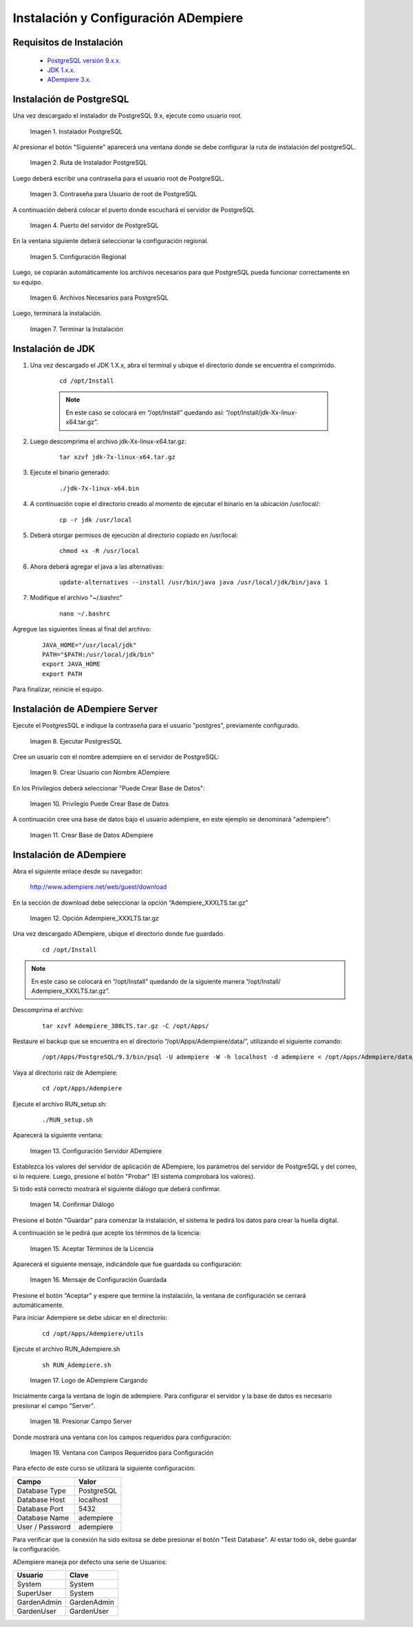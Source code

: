.. _PostgreSQL versión 9.x.x.: http://www.enterprisedb.com/products-services-training/pgdownload
.. _JDK 1.x.x.: http://www.oracle.com/technetwork/java/javase/downloads/index.html
.. _ADempiere 3.x.: https://github.com/adempiere/adempiere
.. |Instalador PostgreSQL| image:: resources/postgresql-installer.png
.. |Ruta de Instalador PostgreSQL| image:: resources/postgresql-installer-path.png
.. |Contraseña para Usuario de root de PostgreSQL| image:: resources/password-for-postgresql-root-user.png
.. |Puerto del servidor de PostgreSQL| image:: resources/postgresql-server-port.png
.. |Configuración Regional| image:: resources/regional-configuration.png
.. |Archivos Necesarios para PostgreSQL| image:: resources/files-needed-for-postgresql.png
.. |Terminar la Instalación| image:: resources/finish-installation.png
.. |Ejecutar PostgresSQL| image:: resources/run-postgresql.png
.. |Crear Usuario con Nombre ADempiere| image:: resources/create-user-with-name-adempiere.png
.. |Privilegio Puede Crear Base de Datos| image:: resources/privilege-can-create-database.png
.. |Crear Base de Datos ADempiere| image:: resources/create-database-adempiere.png
.. |Opción AdempiereXXXLTStargz| image:: resources/adempierexxxltstargz-option.png
.. |Configuración Servidor ADempiere| image:: resources/adempiere-server-configuration.png
.. |Confirmar Diálogo| image:: resources/confirm-dialogue.png
.. |Aceptar Términos de la Licencia| image:: resources/accept-license-terms.png
.. |Mensaje de Configuración Guardada| image:: resources/saved-configuration-message.png
.. |Logo de ADempiere Cargando| image:: resources/adempiere-logo-loading.png
.. |Presionar Campo Server| image:: resources/press-field-server.png
.. |Ventana con Campos Requeridos para Configuración| image:: resources/window-with-fields-required-for-configuration.png

.. _documento/instalación-y-configuración-de-adempiere:

**Instalación y Configuración ADempiere**
=========================================

**Requisitos de Instalación**
-----------------------------

    - `PostgreSQL versión 9.x.x.`_
    - `JDK 1.x.x.`_
    - `ADempiere 3.x.`_

**Instalación de PostgreSQL**
-----------------------------

Una vez descargado el instalador de PostgreSQL 9.x, ejecute como usuario root.

    |Instalador PostgreSQL|

    Imagen 1. Instalador PostgreSQL

Al presionar el botón "Siguiente" aparecerá una ventana donde se debe configurar la ruta de instalación del postgreSQL.

    |Ruta de Instalador PostgreSQL|

    Imagen 2. Ruta de Instalador PostgreSQL

Luego deberá escribir una contraseña para el usuario root de PostgreSQL.

    |Contraseña para Usuario de root de PostgreSQL|

    Imagen 3. Contraseña para Usuario de root de PostgreSQL

A continuación deberá colocar el puerto donde escuchará el servidor de PostgreSQL

    |Puerto del servidor de PostgreSQL|

    Imagen 4. Puerto del servidor de PostgreSQL

En la ventana siguiente deberá seleccionar la configuración regional.

    |Configuración Regional|

    Imagen 5. Configuración Regional

Luego, se copiarán automáticamente los archivos necesarios para que PostgreSQL pueda funcionar correctamente en su equipo.

    |Archivos Necesarios para PostgreSQL|

    Imagen 6. Archivos Necesarios para PostgreSQL

Luego, terminará la instalación.

    |Terminar la Instalación|

    Imagen 7. Terminar la Instalación

**Instalación de JDK**
----------------------

#. Una vez descargado el JDK 1.X.x, abra el terminal y ubique el directorio donde se encuentra el comprimido.

    ::

        cd /opt/Install

    .. note:: 

        En este caso se colocará en “/opt/Install” quedando así: “/opt/Install/jdk-Xx-linux-x64.tar.gz”.

#. Luego descomprima el archivo jdk-Xx-linux-x64.tar.gz:

    ::

        tar xzvf jdk-7x-linux-x64.tar.gz

#. Ejecute el binario generado:

    ::

        ./jdk-7x-linux-x64.bin

#. A continuación copie el directorio creado al momento de ejecutar el binario en la ubicación /usr/local/:

    ::

        cp -r jdk /usr/local

#. Deberá otorgar permisos de ejecución al directorio copiado en /usr/local:

    ::
    
        chmod +x -R /usr/local

#. Ahora deberá agregar el java a las alternativas:

    ::

        update-alternatives --install /usr/bin/java java /usr/local/jdk/bin/java 1

#. Modifique el archivo "~/.bashrc”

    ::

        nano ~/.bashrc

Agregue las siguientes líneas al final del archivo:

    ::

        JAVA_HOME="/usr/local/jdk"
        PATH="$PATH:/usr/local/jdk/bin"
        export JAVA_HOME
        export PATH

Para finalizar, reinicie el equipo.

**Instalación de ADempiere Server**
-----------------------------------

Ejecute el PostgresSQL e indique la contraseña para el usuario "postgres", previamente configurado.

    |Ejecutar PostgresSQL|

    Imagen 8. Ejecutar PostgresSQL

Cree un usuario con el nombre adempiere en el servidor de PostgreSQL:

    |Crear Usuario con Nombre ADempiere|

    Imagen 9. Crear Usuario con Nombre ADempiere

En los Privilegios deberá seleccionar "Puede Crear Base de Datos":

    |Privilegio Puede Crear Base de Datos|

    Imagen 10. Privilegio Puede Crear Base de Datos

A continuación cree una base de datos bajo el usuario adempiere, en este ejemplo se denominará "adempiere":

    |Crear Base de Datos ADempiere|

    Imagen 11. Crear Base de Datos ADempiere

**Instalación de ADempiere**
----------------------------

Abra el siguiente enlace desde su navegador:

    http://www.adempiere.net/web/guest/download

En la sección de download debe seleccionar la opción “Adempiere_XXXLTS.tar.gz”

    |Opción AdempiereXXXLTStargz|

    Imagen 12. Opción Adempiere_XXXLTS.tar.gz

Una vez descargado ADempiere, ubique el directorio donde fue guardado.

    ::

        cd /opt/Install

.. note::

    En este caso se colocará en “/opt/Install” quedando de la siguiente manera “/opt/Install/ Adempiere_XXXLTS.tar.gz”.

Descomprima el archivo:

    ::

        tar xzvf Adempiere_380LTS.tar.gz -C /opt/Apps/

Restaure el backup que se encuentra en el directorio “/opt/Apps/Adempiere/data/”, utilizando el siguiente comando:

    ::

        /opt/Apps/PostgreSQL/9.3/bin/psql -U adempiere -W -h localhost -d adempiere < /opt/Apps/Adempiere/data/Adempiere_pg.dmp

Vaya al directorio raíz de Adempiere:

    ::
    
        cd /opt/Apps/Adempiere

Ejecute el archivo RUN_setup.sh:

    ::
    
        ./RUN_setup.sh

Aparecerá la siguiente ventana:

    |Configuración Servidor ADempiere|

    Imagen 13. Configuración Servidor ADempiere

Establezca los valores del servidor de aplicación de ADempiere, los parámetros del servidor de PostgreSQL y del correo, si lo requiere. Luego, presione el botón "Probar" (El sistema comprobará los valores).

Si todo está correcto mostrará el siguiente diálogo que deberá confirmar. 

    |Confirmar Diálogo|

    Imagen 14. Confirmar Diálogo

Presione el botón "Guardar" para comenzar la instalación, el sistema le pedirá los datos para crear la huella digital.

A continuación se le pedirá que acepte los términos de la licencia:

    |Aceptar Términos de la Licencia|

    Imagen 15. Aceptar Términos de la Licencia

Aparecerá el siguiente mensaje, indicándole que fue guardada su configuración:

    |Mensaje de Configuración Guardada|

    Imagen 16. Mensaje de Configuración Guardada

Presione el botón "Aceptar" y espere que termine la instalación, la ventana de configuración se cerrará automáticamente.

Para iniciar Adempiere se debe ubicar en el directorio:

    ::

        cd /opt/Apps/Adempiere/utils

Ejecute el archivo RUN_Adempiere.sh

    ::

        sh RUN_Adempiere.sh

    |Logo de ADempiere Cargando|

    Imagen 17. Logo de ADempiere Cargando

Inicialmente carga la ventana de login de adempiere.
Para configurar el servidor y la base de datos es necesario presionar el campo "Server".

    |Presionar Campo Server|

    Imagen 18. Presionar Campo Server

Donde mostrará una ventana con los campos requeridos para configuración:

    |Ventana con Campos Requeridos para Configuración|

    Imagen 19. Ventana con Campos Requeridos para Configuración

Para efecto de este curso se utilizará la siguiente configuración:

===============  ============ 
Campo            Valor
===============  ============ 
Database Type    PostgreSQL
Database Host    localhost
Database Port    5432
Database Name    adempiere
User / Password  adempiere
===============  ============ 

Para verificar que la conexión ha sido exitosa se debe presionar el botón "Test Database". Al estar todo ok, debe guardar la configuración.

ADempiere maneja por defecto una serie de Usuarios:

===========  ============
Usuario      Clave 
===========  ============
System       System
SuperUser    System 
GardenAdmin  GardenAdmin   
GardenUser   GardenUser
===========  ============
